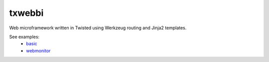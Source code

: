 txwebbi
=======

Web microframework written in Twisted using Werkzeug routing and Jinja2 templates.

See examples:
 - `basic <examples/basic>`_
 - `webmonitor <examples/webmonitor>`_
